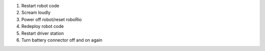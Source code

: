 1. Restart robot code
2. Scream loudly
3. Power off robot/reset roboRio
4. Redeploy robot code
5. Restart driver station
6. Turn battery connector off and on again
